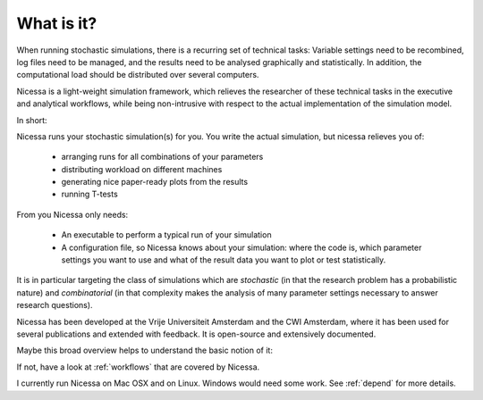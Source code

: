 .. _what:

What is it?
=================
When running stochastic simulations, there is a recurring set of technical 
tasks: Variable settings need to be recombined, log files need to be managed, and the results need to be
analysed graphically and statistically. In addition, the computational load should be distributed over
several computers.

Nicessa is a light-weight simulation framework, which relieves the researcher of these technical tasks 
in the executive and analytical workflows, while being non-intrusive with respect to the actual implementation of the simulation model. 

In short:

Nicessa runs your stochastic simulation(s) for you. 
You write the actual simulation, but nicessa relieves you of:

  * arranging runs for all combinations of your parameters
  * distributing workload on different machines
  * generating nice paper-ready plots from the results
  * running T-tests

From you Nicessa only needs:
    
  * An executable to perform a typical run of your simulation
  * A configuration file, so Nicessa knows about your simulation: where the code is, which parameter settings you want to use
    and what of the result data you want to plot or test statistically.

It is in particular targeting the class of simulations which are *stochastic* (in that the research 
problem has a probabilistic nature) and *combinatorial* (in that complexity makes the analysis of many parameter settings necessary to answer research questions).

Nicessa has been developed at the Vrije Universiteit Amsterdam and the CWI Amsterdam, where it has been 
used for several publications and extended with feedback. It is open-source and extensively documented. 

Maybe this broad overview helps to understand the basic notion of it:

.. image:: ../img/nicessa_overview.png

If not, have a look at :ref:`workflows` that are covered by Nicessa.

I currently run Nicessa on Mac OSX and on Linux. Windows would need some work. See :ref:`depend` for more details.
 
